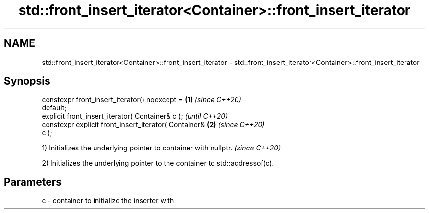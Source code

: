 .TH std::front_insert_iterator<Container>::front_insert_iterator 3 "2019.08.27" "http://cppreference.com" "C++ Standard Libary"
.SH NAME
std::front_insert_iterator<Container>::front_insert_iterator \- std::front_insert_iterator<Container>::front_insert_iterator

.SH Synopsis
   constexpr front_insert_iterator() noexcept =         \fB(1)\fP \fI(since C++20)\fP
   default;
   explicit front_insert_iterator( Container& c );                        \fI(until C++20)\fP
   constexpr explicit front_insert_iterator( Container& \fB(2)\fP               \fI(since C++20)\fP
   c );

   1) Initializes the underlying pointer to container with nullptr. \fI(since C++20)\fP

   2) Initializes the underlying pointer to the container to std::addressof(c).

.SH Parameters

   c - container to initialize the inserter with
